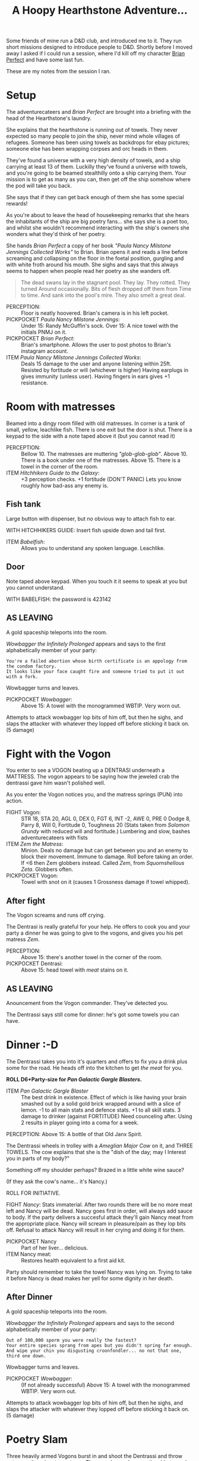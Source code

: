#+TITLE: A Hoopy Hearthstone Adventure...

Some friends of mine run a D&D club, and introduced me to it.
They run short missions designed to introduce people to D&D.
Shortly before I moved away I asked if I could run a session, where I'd kill
off my character [[https://www.instagram.com/brianperfect/][Brian Perfect]]
and have some last fun.

These are my notes from the session I ran.

* Setup
  :PROPERTIES:
  :CUSTOM_ID: setup
  :END:

The adventurecateers and /Brian Perfect/ are brought into a briefing
with the head of the Hearthstone's laundry.

She explains that the hearthstone is running out of towels. They never
expected so many people to join the ship, never mind whole villages of
refugees. Someone has been using towels as backdrops for ebay pictures;
someone else has been wrapping corpses and orc heads in them.

They've found a universe with a very high density of towels, and a ship
carrying at least 13 of them. Luckilly they've found a universe with
towels, and you're going to be beamed stealthilly onto a ship carrying
them. Your mission is to get as many as you can, then get off the ship
somehow where the pod will take you back.

She says that if they can get back enough of them she has some special
rewards!

As you're about to leave the head of housekeeping remarks that she hears
the inhabitants of the ship are big poetry fans... she says she is a
poet too, and whilst she wouldn't recommend interacting with the ship's
owners she wonders what they'd think of her poetry.

She hands /Brian Perfect/ a copy of her book /"Paula Nancy Milstone
Jennings Collected Works"/ to Brian. Brian opens it and reads a line
before screaming and collapsing on the floor in the foetal position,
gurgling and with white froth around his mouth. She sighs and says that
this always seems to happen when people read her poetry as she wanders
off.

#+BEGIN_QUOTE
  The dead swans lay in the stagnant pool. They lay. They rotted. They
  turned Around occasionally. Bits of flesh dropped off them from Time
  to time. And sank into the pool's mire. They also smelt a great deal.
#+END_QUOTE

-  PERCEPTION: :: Floor is neatly hoovered. Brian's camera is in his
   left pocket.
-  PICKPOCKET /Paula Nancy Milstone Jennings/: :: Under 15: Randy
   McGuffin's sock. Over 15: A nice towel with the initials PNMJ on it.
-  PICKPOCKET /Brian Perfect/: :: Brian's smartphone. Allows the user to
   post photos to Brian's instagram account.
-  ITEM /Paula Nancy Milstone Jennings Collected Works/: :: Deals 15
   damage to the user and anyone listening within 25ft. Resisted by
   fortitude or will (whichever is higher) Having earplugs in gives
   immunity (unless user). Having fingers in ears gives +1 resistance.

* Room with matresses
  :PROPERTIES:
  :CUSTOM_ID: room-with-matresses
  :END:

Beamed into a dingy room filled with old matresses. In corner is a tank
of small, yellow, leachlike fish. There is one exit but the door is
shut. There is a keypad to the side with a note taped above it (but you
cannot read it)

-  PERCEPTION: :: Bellow 10. The matresses are muttering
   /"glob-glob-glob"/. Above 10. There is a book under one of the
   matresses. Above 15. There is a towel in the corner of the room.
-  ITEM /Hitchhikers Guide to the Galaxy/: :: +3 perception checks. +1
   fortitude (DON'T PANIC) Lets you know roughly how bad-ass any enemy
   is.

** Fish tank
   :PROPERTIES:
   :CUSTOM_ID: fish-tank
   :END:

Large button with dispenser, but no obvious way to attach fish to ear.

WITH HITCHHIKERS GUIDE: Insert fish upside down and tail first.

-  ITEM /Babelfish/: :: Allows you to understand any spoken language.
   Leachlike.

** Door
   :PROPERTIES:
   :CUSTOM_ID: door
   :END:

Note taped above keypad. When you touch it it seems to speak at you but
you cannot understand.

WITH BABELFISH: the password is 423142

** AS LEAVING
   :PROPERTIES:
   :CUSTOM_ID: as-leaving
   :END:

A gold spaceship teleports into the room.

/Wowbagger the Infinitely Prolonged/ appears and says to the first
alphabetically member of your party:

#+BEGIN_EXAMPLE
    You're a failed abortion whose birth certificate is an appology from the condom factory.
    It looks like your face caught fire and someone tried to put it out with a fork.
#+END_EXAMPLE

Wowbagger turns and leaves.

-  PICKPOCKET /Wowbagger/: :: Above 15: A towel with the monogrammed
   WBTIP. Very worn out.

Attempts to attack wowbagger lop bits of him off, but then he sighs, and
slaps the attacker with whatever they lopped off before sticking it back
on. (5 damage)

* Fight with the Vogon
  :PROPERTIES:
  :CUSTOM_ID: fight-with-the-vogon
  :END:

You enter to see a VOGON beating up a DENTRASI underneath a MATTRESS.
The vogon appears to be saying how the jeweled crab the dentrassi gave
him wasn't polished well.

As you enter the Vogon notices you, and the matress springs (PUN) into
action.

-  FIGHT Vogon: :: STR 18, STA 20, AGL 0, DEX 0, FGT 6, INT -2, AWE 0,
   PRE 0 Dodge 8, Parry 8, Will 0, Fortitude 0, Toughness 20 (Stats
   taken from /Solomon Grundy/ with reduced will and fortitude.)
   Lumbering and slow, bashes adventurecateers with fists
-  ITEM /Zem the Matress/: :: Minion. Deals no damage but can get
   between you and an enemy to block their movement. Immune to damage.
   Roll before taking an order. If <6 then Zem globbers instead. Called
   /Zem/, from /Squornshellous Zeta/. Globbers often.
-  PICKPOCKET Vogon: :: Towel with snot on it (causes 1 Grossness damage
   if towel whipped).

** After fight
   :PROPERTIES:
   :CUSTOM_ID: after-fight
   :END:

The Vogon screams and runs off crying.

The Dentrasi is really grateful for your help. He offers to cook you and
your party a dinner he was going to give to the vogons, and gives you
his pet matress /Zem/.

-  PERCEPTION: :: Above 15: there's another towel in the corner of the
   room.
-  PICKPOCKET Dentrasi: :: Above 15: head towel with /meat/ stains on
   it.

** AS LEAVING
   :PROPERTIES:
   :CUSTOM_ID: as-leaving-1
   :END:

Anouncement from the Vogon commander. They've detected you.

The Dentrassi says still come for dinner: he's got some towels you can
have.

* Dinner :-D
  :PROPERTIES:
  :CUSTOM_ID: dinner--d
  :END:

The Dentrassi takes you into it's quarters and offers to fix you a drink
plus some for the road. He heads off into the kitchen to get /the meat/
for you.

*ROLL D6+Party-size for /Pan Galactic Gargle Blasters/.*

-  ITEM /Pan Galactic Gargle Blaster/ :: The best drink in existence.
   Effect of which is like having your brain smashed out by a solid gold
   brick wrapped around with a slice of lemon. -1 to all main stats and
   defence stats. +1 to all skill stats. 3 damage to drinker (against
   FORTITUDE) Need counceling after. Using 2 results in player going
   into a coma for a week.

PERCEPTION: Above 15: A bottle of that Old Janx Spirit.

The Dentrassi wheels in trolley with a /Ameglian Major Cow/ on it, and
THREE TOWELS. The cow explains that she is the "dish of the day; may I
Interest you in parts of my body?"

Something off my shoulder perhaps? Brazed in a little white wine sauce?

(If they ask the cow's name... it's Nancy.)

ROLL FOR INITIATIVE.

FIGHT /Nancy/: Stats immaterial. After two rounds there will be no more
meat left and Nancy will be dead. Nancy goes first in order, will always
add sauce to body. If the party delivers a succesful attack they'll gain
Nancy meat from the appropriate place. Nancy will scream in
pleasure/pain as they lop bits off. Refusal to attack Nancy will result
in her crying and doing it for them.

-  PICKPOCKET Nancy :: Part of her liver... delicious.
-  ITEM Nancy meat: :: Restores health equivalent to a first aid kit.

Party should remember to take the towel Nancy was lying on. Trying to
take it before Nancy is dead makes her yell for some dignity in her
death.

** After Dinner
   :PROPERTIES:
   :CUSTOM_ID: after-dinner
   :END:

A gold spaceship teleports into the room.

/Wowbagger the Infinitely Prolonged/ appears and says to the second
alphabetically member of your party:

#+BEGIN_EXAMPLE
    Out of 100,000 sperm you were really the fastest?
    Your entire species sprang from apes but you didn't spring far enough.
    And wipe your chin you disgusting croonfondler... no not that one, third one down.
#+END_EXAMPLE

Wowbagger turns and leaves.

-  PICKPOCKET /Wowbagger/: :: (If not already successful) Above 15: A
   towel with the monogrammed WBTIP. Very worn out.

Attempts to attack wowbagger lop bits of him off, but then he sighs, and
slaps the attacker with whatever they lopped off before sticking it back
on. (5 damage)

* Poetry Slam
  :PROPERTIES:
  :CUSTOM_ID: poetry-slam
  :END:

Three heavily armed Vogons burst in and shoot the Dentrassi and throw
nets over the adventurecateers. They are dragged across the ship towards
the bridge and /Prostetnic Vogon Jeltz/, the captain.

The captain informs them that they are to be all put to death then
flushed out of the airlock... but there is one way... one simple way for
thm to avoid their fate... if they can defeat him in a poetry slam.

Players are thrown into a metalic pit with 80ft sheer walls (I see you
Rooster Talisman). An audience of Vogons and Dentrassi watch the fight,
booing and cheering.

-  FIGHT /Jeltz/: :: STR 18, STA 20, AGL 0, DEX 0, FGT 6, INT -2, AWE 0,
   PRE 0 To defeat jeltz use the poetry book 3-6 times on him (depending
   on how things are going). Attacks primarily with poetry: same an PNMJ
   but 10 damage. Players can shelter behind /Zem/ for defence against
   the poetry. Players can attack /Jeltz/ to stop him attacking with his
   own poetry, and instead attack with his fists.

Every other round the audience will throw fruit. If the audience are
particularly pleased a cow may throw some of their meat.

-  PICKPOCKET /Jeltz/: :: Above 15: A towel monogrammed PVJ.

** After the fight
   :PROPERTIES:
   :CUSTOM_ID: after-the-fight
   :END:

Jeltz throws in /The Towel/.

Jeltz collapses. "That was worse than Poetmaster Grunthoss the
Flatulent. I'm going to throw you off the ship anyway." Jeltz summons
guards who take you to the number three airlock but not before...

ITEM /The Towel/: Throwing it stops an enemy attacking that turn (can be
used once per fight).

** Insults
   :PROPERTIES:
   :CUSTOM_ID: insults
   :END:

A gold spaceship teleports into the room.

/Wowbagger the Infinitely Prolonged/ appears, this time dressed in
Elizabethan garb, and says to the third alphabetically member of your
party:

#+BEGIN_EXAMPLE
    Methink'st thou art a general offence and every man should beat thee,
    You scullion! You rampallian! You fustilarian! I'll tickle your catastrophe!
#+END_EXAMPLE

Wowbagger turns and leaves.

-  PICKPOCKET /Wowbagger/: :: A towel monogrammed WS.

Attempts to attack wowbagger lop bits of him off, but then he sighs,
/"your virginity breeds mites, much like a cheese"/, and slaps the
attacker with whatever they lopped off before sticking it back on. (5
damage)

* Airlock
  :PROPERTIES:
  :CUSTOM_ID: airlock
  :END:

You're thrown in an airlock. Metalic grey walls, and no possible hope of
escape.

-  PERCEPTION: :: Hey wait, what's this switch... no wait I was only
   kidding you are going to die after all.

A hologram of /Paula Nancy Milstone Jennings/ appears before you. She
asks you how you're doing, she says that she reckons they should have
got 13 towels by now...

-  4 towels: Medium reward /Lemon Pledge/
-  7 towels: Small reward /Detol/.
-  10 towels: Large reward /Mr. Muscle/

-  ITEM Detol: :: Detol protects and thats a fact. (Level 1 protection).
   Also kills 99% of all known germs instantly.
-  ITEM Lemon Pledge: :: Makes something super shiny and
   ultra-reflective.
-  ITEM Mr Muscle: :: He loves the jobs you hate. Allows user to pass
   any strength check (or drain unblocker) once per adventure.

She beams the towels aboard, but then also tells you that shes figured
out that if there are less crew on board the Hearthstone, then there is
less need for towels. You're on your own. She vanishes and the airlock
doors open.

** Dying in the vacuum in space
   :PROPERTIES:
   :CUSTOM_ID: dying-in-the-vacuum-in-space
   :END:

Takes 30s.

If anyone makes a perception check they see Wowbagger in the distance
holding a sign and pointing at the fourth member of the party:

#+BEGIN_EXAMPLE
    There are no words for how disgusting you are.
    Well, there are, but YOU never learned them.
#+END_EXAMPLE

After 29.5s everyone crashes into the /Heart of Gold/ running under full
improbability.

* Post Adventure Pan Galactic Gargle Blasters with Zaphod Beebelbrox.
  :PROPERTIES:
  :CUSTOM_ID: post-adventure-pan-galactic-gargle-blasters-with-zaphod-beebelbrox.
  :END:

The party crash onto a ship. Not like the Vogon ship, all flashing
lights and bright pannels.

It looks a bit like Brighton beach except the waves are staying still
and the seafront is washing up and down. There is a door at the end of
the room.

-  PERCEPTION: :: Over 15: A Cricket Warrior bat
-  PERCEPTION: :: Nutrimatic drinks machine you can play with for a cup
   of not-quite tea.
-  ITEM /cricket warrior bat/: :: Damage 5 +STR Can be used to bat away
   ranged attacks (0-5 hits another random player, 5-10 misses, 10-15
   successfully bats away, 15-20 hits back at players choice). +2 close
   combat.
-  ITEM /not-quite tea/: :: Potion for +2 fortitude, unless the player
   is English when it causes -1 will, and +3 expertise and perception.

As you head through the door, it makes a happy noise /"GLAD TO BE OF
SERVICE"/.

** Zaphod Beebelbrox
   :PROPERTIES:
   :CUSTOM_ID: zaphod-beebelbrox
   :END:

FREEYOW! Its Zaphod Beebelbrox baby!

He questions how you got on his ship, the HEART OF GOLD, but it boils
down to you got lucky. He makes you all more Pan Galactic gargle
blasters, and offers to run you back to the Heartstone.

Wowbagger appears but Zaphod shoots him with his /Kill-O-Zap pistol/ and
he makes a swift retreat.

-  PICKPOCKET /Zaphod/: :: 

   #+BEGIN_QUOTE
     15: Kill-O-Zap pistol
   #+END_QUOTE

-  ITEM /Kill-O-Zap Pistol/: :: 7 Ranged damage +5 to presence

* OPTIONAL BOSS
  :PROPERTIES:
  :CUSTOM_ID: optional-boss
  :END:

You get back to the Hearthstone... you head to the laundry department.
Someone needs to die.

-  FIGHT /Paula/: :: TODO: But you can get the items you missed from her
   Immune to her own poetry.
